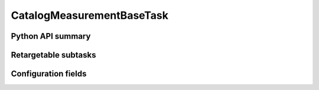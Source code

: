 .. lsst-task-topic:: lsst.faro.base.CatalogMeasurementBase.CatalogMeasurementBaseTask

######################
CatalogMeasurementBaseTask
######################

.. _lsst.faro.base.CatalogMeasurementBase.CatalogMeasurementBaseTask-api:

Python API summary
==================

.. lsst-task-api-summary:: lsst.faro.base.CatalogMeasurementBase.CatalogMeasurementBaseTask

.. _lsst.faro.base.CatalogMeasurementBase.CatalogMeasurementBaseTask-subtasks:

Retargetable subtasks
=====================

.. lsst-task-config-subtasks:: lsst.faro.base.CatalogMeasurementBase.CatalogMeasurementBaseTask

.. _lsst.faro.base.CatalogMeasurementBase.CatalogMeasurementBaseTask-configs:

Configuration fields
====================

.. lsst-task-config-fields:: lsst.faro.base.CatalogMeasurementBase.CatalogMeasurementBaseTask
